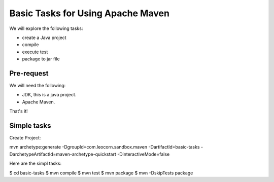 Basic Tasks for Using Apache Maven
==================================

We will explore the following tasks:

* create a Java project
* compile
* execute test
* package to jar file

Pre-request
-----------

We will need the following:

* JDK, this is a java project.
* Apache Maven.

That's it!

Simple tasks
------------

Create Project:

mvn archetype:generate -DgroupId=com.leocorn.sandbox.maven -DartifactId=basic-tasks -DarchetypeArtifactId=maven-archetype-quickstart -DinteractiveMode=false

Here are the simpl tasks:

$ cd basic-tasks
$ mvn compile
$ mvn test
$ mvn package
$ mvn -DskipTests package
